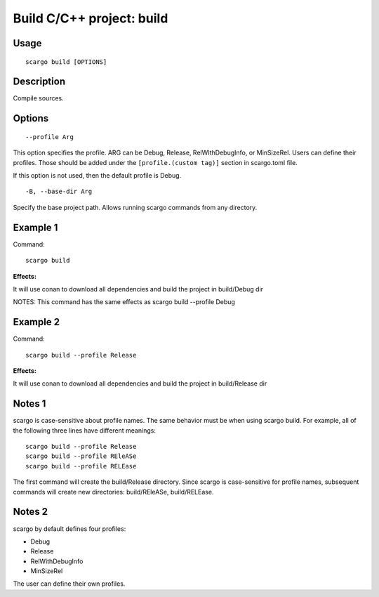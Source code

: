 .. _scargo_build:

Build C/C++ project: build
---------------------------
.. image:: ../_static/scargo_clean_build_docker.gif
   :alt: scargo clean and build example
   :align: center

Usage
^^^^^
::

    scargo build [OPTIONS]

Description
^^^^^^^^^^^
Compile sources.

Options
^^^^^^^
::

--profile Arg

This option specifies the profile. ARG can be Debug, Release, RelWIthDebugInfo, or MinSizeRel.
Users can define their profiles. Those should be added under the ``[profile.(custom tag)]`` section in scargo.toml file.

If this option is not used, then the default profile is Debug.

::

-B, --base-dir Arg

Specify the base project path. Allows running scargo commands from any directory.

Example 1
^^^^^^^^^
Command:
::

    scargo build

**Effects:**

It will use conan to download all dependencies and build the project in build/Debug dir

NOTES: This command has the same effects as scargo build --profile Debug

Example 2
^^^^^^^^^
Command:
::

    scargo build --profile Release

**Effects:**

It will use conan to download all dependencies and build the project in build/Release dir


Notes 1
^^^^^^^
scargo is case-sensitive about profile names.
The same behavior must be when using scargo build.
For example, all of the following three lines have different meanings:
::

    scargo build --profile Release
    scargo build --profile REleASe
    scargo build --profile RELEase

The first command will create the build/Release directory. Since scargo is case-sensitive for profile names, subsequent commands will create new directories: build/REleASe, build/RELEase.

Notes 2
^^^^^^^
scargo by default defines four profiles:

- Debug
- Release
- RelWithDebugInfo
- MinSizeRel

The user can define their own profiles.
